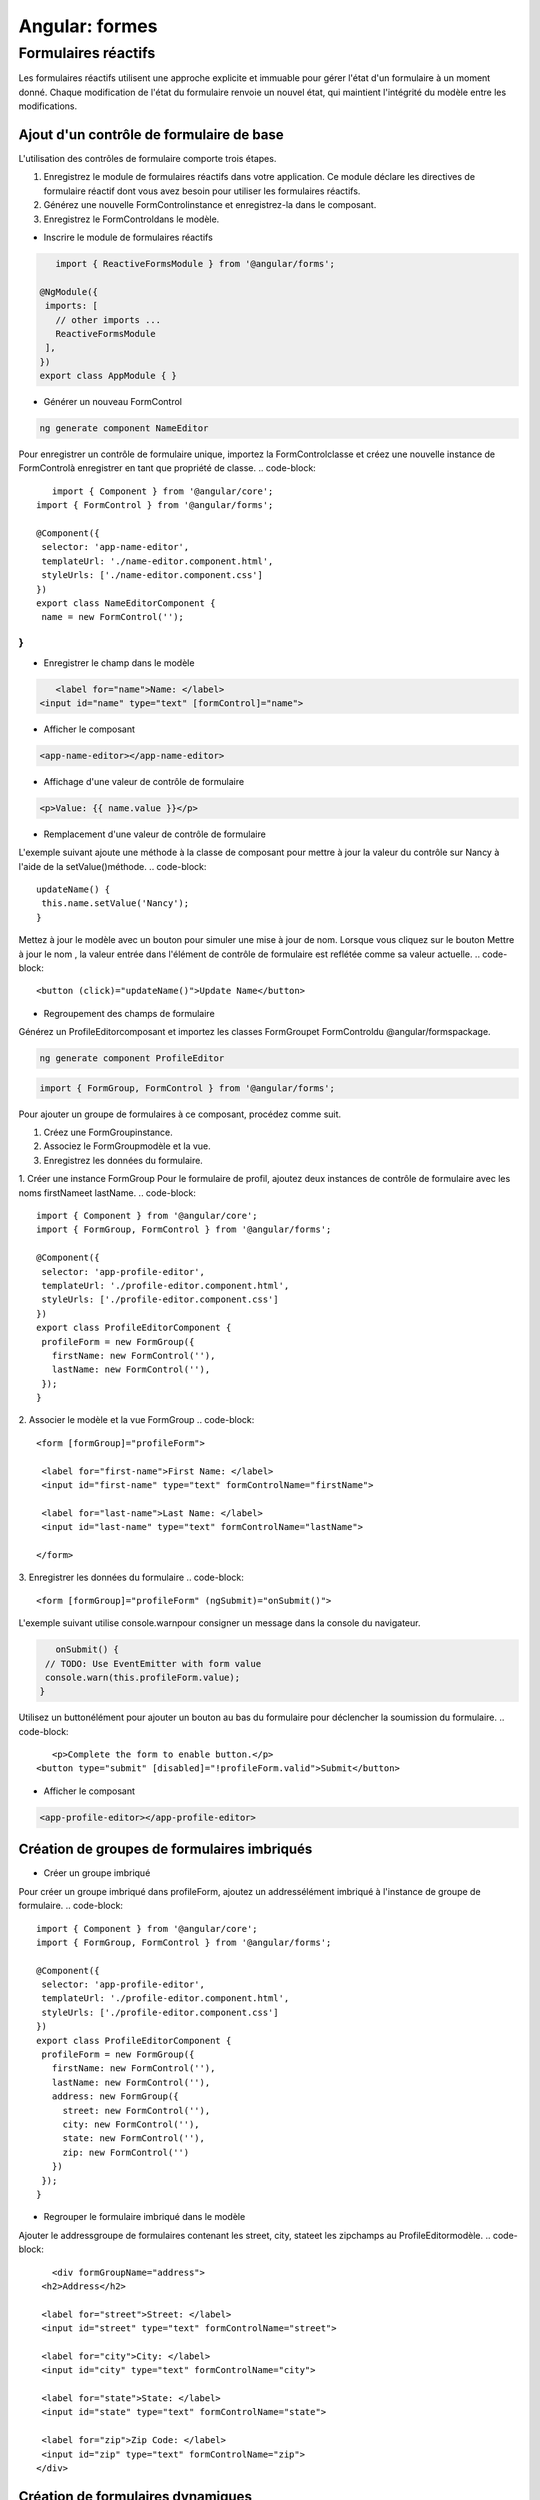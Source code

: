.. _formes:

================================================
Angular: formes
================================================

**Formulaires réactifs**
__________________________

Les formulaires réactifs utilisent une approche explicite et immuable pour gérer l'état d'un formulaire à un moment donné. 
Chaque modification de l'état du formulaire renvoie un nouvel état, qui maintient l'intégrité du modèle entre les modifications.

Ajout d'un contrôle de formulaire de base
-----------------------------------------

L'utilisation des contrôles de formulaire comporte trois étapes.

1. Enregistrez le module de formulaires réactifs dans votre application. Ce module déclare les directives de formulaire réactif dont vous avez besoin pour utiliser les formulaires réactifs.
2. Générez une nouvelle FormControlinstance et enregistrez-la dans le composant.
3. Enregistrez le FormControldans le modèle.

- Inscrire le module de formulaires réactifs
.. code-block::

    import { ReactiveFormsModule } from '@angular/forms';

 @NgModule({
  imports: [
    // other imports ...
    ReactiveFormsModule
  ],
 })
 export class AppModule { }
..
- Générer un nouveau FormControl
.. code-block::

    ng generate component NameEditor
..

Pour enregistrer un contrôle de formulaire unique, importez la FormControlclasse et créez une nouvelle instance 
de FormControlà enregistrer en tant que propriété de classe.
.. code-block::

    import { Component } from '@angular/core';
 import { FormControl } from '@angular/forms';

 @Component({
  selector: 'app-name-editor',
  templateUrl: './name-editor.component.html',
  styleUrls: ['./name-editor.component.css']
 })
 export class NameEditorComponent {
  name = new FormControl('');
}
..
- Enregistrer le champ dans le modèle

.. code-block::

    <label for="name">Name: </label>
 <input id="name" type="text" [formControl]="name">
..
- Afficher le composant
.. code-block::

    <app-name-editor></app-name-editor>
..
- Affichage d'une valeur de contrôle de formulaire
.. code-block::

    <p>Value: {{ name.value }}</p>
..
- Remplacement d'une valeur de contrôle de formulaire
L'exemple suivant ajoute une méthode à la classe de composant pour mettre à jour la valeur du contrôle sur Nancy 
à l'aide de la setValue()méthode.    
.. code-block::

 updateName() {
  this.name.setValue('Nancy');
 }   
..
Mettez à jour le modèle avec un bouton pour simuler une mise à jour de nom. Lorsque vous cliquez sur le bouton Mettre à jour le nom , 
la valeur entrée dans l'élément de contrôle de formulaire est reflétée comme sa valeur actuelle.    
.. code-block::

  <button (click)="updateName()">Update Name</button>
  
..
- Regroupement des champs de formulaire
Générez un ProfileEditorcomposant et importez les classes FormGroupet FormControldu @angular/formspackage.

.. code-block::

    ng generate component ProfileEditor
..
    
.. code-block::

    import { FormGroup, FormControl } from '@angular/forms';
..        
Pour ajouter un groupe de formulaires à ce composant, procédez comme suit.

1. Créez une FormGroupinstance.
2. Associez le FormGroupmodèle et la vue.
3. Enregistrez les données du formulaire.

1. Créer une instance FormGroup
Pour le formulaire de profil, ajoutez deux instances de contrôle de formulaire avec les noms firstNameet lastName.
.. code-block::

 import { Component } from '@angular/core';
 import { FormGroup, FormControl } from '@angular/forms';

 @Component({
  selector: 'app-profile-editor',
  templateUrl: './profile-editor.component.html',
  styleUrls: ['./profile-editor.component.css']
 })
 export class ProfileEditorComponent {
  profileForm = new FormGroup({
    firstName: new FormControl(''),
    lastName: new FormControl(''),
  });
 }
..   
2. Associer le modèle et la vue FormGroup
.. code-block::

 <form [formGroup]="profileForm">

  <label for="first-name">First Name: </label>
  <input id="first-name" type="text" formControlName="firstName">

  <label for="last-name">Last Name: </label>
  <input id="last-name" type="text" formControlName="lastName">

 </form>
..
3. Enregistrer les données du formulaire
.. code-block::

    <form [formGroup]="profileForm" (ngSubmit)="onSubmit()">
..
L'exemple suivant utilise console.warnpour consigner un message dans la console du navigateur.

.. code-block::

    onSubmit() {
  // TODO: Use EventEmitter with form value
  console.warn(this.profileForm.value);
 }
..
Utilisez un buttonélément pour ajouter un bouton au bas du formulaire pour déclencher la soumission du formulaire.
.. code-block::

    <p>Complete the form to enable button.</p>
 <button type="submit" [disabled]="!profileForm.valid">Submit</button>
..
- Afficher le composant
.. code-block::

    <app-profile-editor></app-profile-editor>
..

Création de groupes de formulaires imbriqués
---------------------------------------------

- Créer un groupe imbriqué
Pour créer un groupe imbriqué dans profileForm, ajoutez un addressélément imbriqué à l'instance de groupe de formulaire.
.. code-block::

 import { Component } from '@angular/core';
 import { FormGroup, FormControl } from '@angular/forms';

 @Component({
  selector: 'app-profile-editor',
  templateUrl: './profile-editor.component.html',
  styleUrls: ['./profile-editor.component.css']
 })
 export class ProfileEditorComponent {
  profileForm = new FormGroup({
    firstName: new FormControl(''),
    lastName: new FormControl(''),
    address: new FormGroup({
      street: new FormControl(''),
      city: new FormControl(''),
      state: new FormControl(''),
      zip: new FormControl('')
    })
  });
 }
..  
- Regrouper le formulaire imbriqué dans le modèle
Ajouter le addressgroupe de formulaires contenant les street, city, stateet les zipchamps au ProfileEditormodèle.
.. code-block::

    <div formGroupName="address">
  <h2>Address</h2>

  <label for="street">Street: </label>
  <input id="street" type="text" formControlName="street">

  <label for="city">City: </label>
  <input id="city" type="text" formControlName="city">

  <label for="state">State: </label>
  <input id="state" type="text" formControlName="state">

  <label for="zip">Zip Code: </label>
  <input id="zip" type="text" formControlName="zip">
 </div>
..
Création de formulaires dynamiques
----------------------------------

Pour définir un formulaire dynamique, procédez comme suit.

1. Importez la FormArrayclasse.
2. Définir un FormArraycontrôle.
3. Accédez au FormArraycontrôle avec une méthode getter.
4. Affichez le tableau de formulaires dans un modèle.


1. Importer la classe FormArray
Importez la FormArrayclasse de @angular/formsà utiliser pour les informations de type. Le FormBuilderservice est prêt à créer une FormArrayinstance.
.. code-block::

    import { FormArray } from '@angular/forms';
..
2. Définir un champ FormArray
Utilisez la FormBuilder.array()méthode pour définir le tableau et la FormBuilder.control()méthode pour remplir le tableau avec un contrôle initial.
.. code-block::

    profileForm = this.fb.group({
  firstName: ['', Validators.required],
  lastName: [''],
  address: this.fb.group({
    street: [''],
    city: [''],
    state: [''],
    zip: ['']
  }),
  aliases: this.fb.array([
    this.fb.control('')
  ])
 });
..
3. Accéder au champ FormArray
Utilisez la syntaxe getter pour créer une aliasespropriété de classe afin de récupérer le contrôle de tableau de formulaire de l'alias à partir du groupe de formulaire parent.
.. code-block::

    get aliases() {
  return this.profileForm.get('aliases') as FormArray;
 }
..
Définissez une méthode pour insérer dynamiquement un contrôle d'alias dans le tableau de formulaire de l'alias. 
La FormArray.push()méthode insère le contrôle en tant que nouvel élément dans le tableau.
.. code-block::

    addAlias() {
  this.aliases.push(this.fb.control(''));
 }
..
1. Afficher le tableau de formulaires dans le modèle
.. code-block::

    <div formArrayName="aliases">
  <h2>Aliases</h2>
  <button (click)="addAlias()" type="button">+ Add another alias</button>

  <div *ngFor="let alias of aliases.controls; let i=index">
    <!-- The repeated alias template -->
    <label for="alias-{{ i }}">Alias:</label>
    <input id="alias-{{ i }}" type="text" [formControlName]="i">
  </div>
 </div>
..
